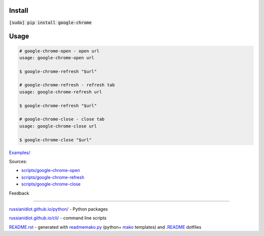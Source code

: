 .. image:: https://img.shields.io/badge/language-bash-blue.svg
.. image:: https://img.shields.io/badge/platform-Linux,%20OS%20X-green.svg?style=flat-square

Install
```````

:code:`[sudo] pip install google-chrome`

Usage
`````

.. code:: shell
	
	# google-chrome-open - open url
	usage: google-chrome-open url
	
	$ google-chrome-refresh "$url"
	
	# google-chrome-refresh - refresh tab
	usage: google-chrome-refresh url
	
	$ google-chrome-refresh "$url"
	
	# google-chrome-close - close tab
	usage: google-chrome-close url
	
	$ google-chrome-close "$url"
	
	

`Examples/`_

.. _Examples/: https://github.com/russianidiot/google-chrome.sh.cli/tree/master/Examples

Sources:

*	`scripts/google-chrome-open`_
*	`scripts/google-chrome-refresh`_
*	`scripts/google-chrome-close`_

.. _`scripts/google-chrome-open`: https://github.com/russianidiot/google-chrome.sh.cli/blob/master/scripts/google-chrome-open
.. _`scripts/google-chrome-refresh`: https://github.com/russianidiot/google-chrome.sh.cli/blob/master/scripts/google-chrome-refresh
.. _`scripts/google-chrome-close`: https://github.com/russianidiot/google-chrome.sh.cli/blob/master/scripts/google-chrome-close

Feedback |github_issues| |gitter| |github_follow|

.. |github_issues| image:: https://img.shields.io/github/issues/russianidiot/google-chrome.sh.cli.svg
	:target: https://github.com/russianidiot/google-chrome.sh.cli/issues

.. |github_follow| image:: https://img.shields.io/github/followers/russianidiot.svg?style=social&label=Follow
	:target: https://github.com/russianidiot

.. |gitter| image:: https://badges.gitter.im/russianidiot/google-chrome.sh.cli.svg
	:target: https://gitter.im/russianidiot/google-chrome.sh.cli

----

`russianidiot.github.io/python/`_  - Python packages

.. _russianidiot.github.io/python/: http://russianidiot.github.io/python/

`russianidiot.github.io/cli/`_  - command line scripts

.. _russianidiot.github.io/cli/: http://russianidiot.github.io/cli/

`README.rst`_  - generated with `readmemako.py`_ (python+ `mako`_ templates) and `.README`_ dotfiles

.. _README.rst: https://github.com/russianidiot/google-chrome.sh.cli/blob/master/.README/pypi.python.org/README.rst
.. _readmemako.py: http://github.com/russianidiot/readmemako.py/
.. _mako: http://www.makotemplates.org/
.. _.README: https://github.com/russianidiot-dotfiles/.README
